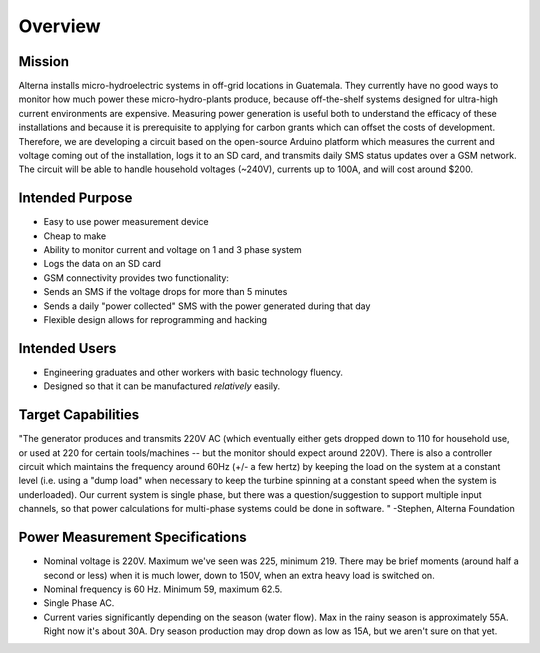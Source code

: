 .. _ref-overview:

========
Overview
========

.. _ref-overview_mission:

Mission
=======

Alterna installs micro-hydroelectric systems in off-grid locations in
Guatemala. They currently have no good ways to monitor how much power these
micro-hydro-plants produce, because off-the-shelf systems designed for
ultra-high current environments are expensive. Measuring power generation is
useful both to understand the efficacy of these installations and because it is
prerequisite to applying for carbon grants which can offset the costs of
development. Therefore, we are developing a circuit based on the open-source
Arduino platform which measures the current and voltage coming out of the
installation, logs it to an SD card, and transmits daily SMS status updates over
a GSM network. The circuit will be able to handle household voltages (~240V),
currents up to 100A, and will cost around $200.

Intended Purpose
================
* Easy to use power measurement device
* Cheap to make
* Ability to monitor current and voltage on 1 and 3 phase system
* Logs the data on an SD card
* GSM connectivity provides two functionality:
* Sends an SMS if the voltage drops for more than 5 minutes
* Sends a daily "power collected" SMS with the power generated during that day
* Flexible design allows for reprogramming and hacking

Intended Users
==============
* Engineering graduates and other workers with basic technology fluency.
* Designed so that it can be manufactured *relatively* easily.

Target Capabilities
===================
"The generator produces and transmits 220V AC (which eventually either
gets dropped down to 110 for household use, or used at 220 for certain
tools/machines -- but the monitor should expect around 220V). There is
also a controller circuit which maintains the frequency around 60Hz
(+/- a few hertz) by keeping the load on the system at a constant
level (i.e. using a "dump load" when necessary to keep the turbine
spinning at a constant speed when the system is underloaded). Our
current system is single phase, but there was a question/suggestion to
support multiple input channels, so that power calculations for
multi-phase systems could be done in software. " -Stephen, Alterna
Foundation

Power Measurement Specifications
================================
* Nominal voltage is 220V. Maximum we've seen was 225, minimum 219. There may be brief moments (around half a second or less) when it is much lower, down to 150V, when an extra heavy load is switched on.
* Nominal frequency is 60 Hz. Minimum 59, maximum 62.5.
* Single Phase AC.
* Current varies significantly depending on the season (water flow). Max in the rainy season is approximately 55A. Right now it's about 30A. Dry season production may drop down as low as 15A, but we aren't sure on that yet.
